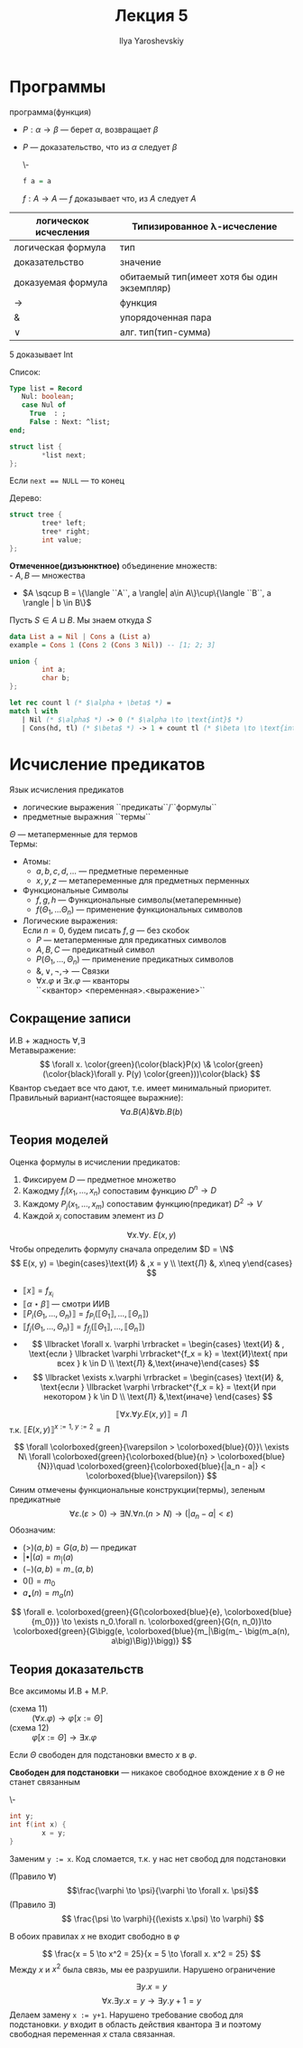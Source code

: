 #+LATEX_CLASS: general
#+TITLE: Лекция 5
#+AUTHOR: Ilya Yaroshevskiy

* Программы
 программа(функция)
- \(P: \alpha \to \beta\) --- берет \(\alpha\), возвращает \(\beta\)
- \(P\) --- доказательство, что из \(\alpha\) следует \(\beta\)
  #+begin_examp org
  \-
  #+begin_src haskell
  f a = a
  #+end_src
  \(f: A \to A\) --- \(f\) доказывает что, из \(A\) следует \(A\)
  #+end_examp

| логическок исчесления | Типизированное \lambda-исчесление           |
|-----------------------+---------------------------------------------|
| логическая формула    | тип                                         |
| доказательство        | значение                                    |
| доказуемая формула    | обитаемый тип(имеет хотя бы один экземпляр) |
| \to                   | функция                                     |
| &                     | упорядоченная пара                          |
| \vee                  | алг. тип(тип-сумма)                         |
#+begin_examp org
\(5\) доказывает Int
#+end_examp
#+begin_examp org
Список:
#+begin_src pascal
  Type list = Record
     Nul: boolean;
     case Nul of
       True  : ;
       False : Next: ^list;
  end;
#+end_src
#+begin_src C
  struct list {
          *list next;
  };
#+end_src
Если ~next == NULL~ --- то конец
#+end_examp
#+begin_examp
Дерево:
#+begin_src C
    struct tree {
            tree* left;
            tree* right;
            int value;
    };
#+end_src
#+end_examp

#+begin_definition org
*Отмеченное(дизъюнктное)* объединение множеств: \\
- \(A, B\) --- множества
- \(A \sqcup B = \{\langle ``A``, a \rangle| a\in A\}\cup\{\langle ``B``, a \rangle | b \in B\}\)
Пусть \(S \in A \sqcup B\). Мы знаем откуда \(S\)
#+end_definition
#+begin_src haskell
    data List a = Nil | Cons a (List a)
    example = Cons 1 (Cons 2 (Cons 3 Nil)) -- [1; 2; 3]
#+end_src
#+begin_src C
  union {
          int a;
          char b;
  };
#+end_src
#+begin_examp org
#+begin_export latex
\[
\frac{\Gamma \vdash \overset{\text{Nil}}{\alpha} \to \gamma\quad \Gamma \vdash \overset{\text{Cons}}{\beta} \to \gamma\quad \Gamm \vdash \alpha \vee \beta}{\Gamma \vdash \underset{\text{int}}{\gamma}}
\]
#+end_export
#+begin_src OCaml
  let rec count l (* $\alpha + \beta$ *) =
  match l with
     | Nil (* $\alpha$ *) -> 0 (* $\alpha \to \text{int}$ *)
     | Cons(hd, tl) (* $\beta$ *) -> 1 + count tl (* $\beta \to \text{int}$ *)
#+end_src
#+end_examp
* Исчисление предикатов
#+NAME: исчисление предикатов
#+begin_definition org
Язык исчисления предикатов
- логические выражения ``предикаты``/``формулы``
- предметные выражния ``термы``
\(\Theta\) --- метаперменные для термов \\
Термы:
- Атомы:
  - \(a, b, c, d, \dots\) --- предметные переменные
  - \(x, y, z\) --- метапеременные для предметных перменных
- Функциональные Символы
  - \(f, g, h\) --- Функциональные символы(метаперемнные)
  - \(f(\Theta_1, \dots \Theta_n)\) --- применение функциональных символов
- Логические выражения: \\
  \color{gray}Если \(n = 0\), будем писать \(f, g\) --- без скобок\color{black}
  - \(P\) --- метаперменные для предикатных символов
  - \(A, B, C\) --- предикатный символ
  - \(P(\Theta_1, \dots, \Theta_n)\) --- применение предикатных символов
  - \(\&, \vee, \neg, \to\) --- Cвязки
  - \(\forall x.\varphi\) и \(\exists x.\varphi\) --- кванторы \\
    \color{gray}``<квантор> <переменная>.<выражение>``\color{black} \\
#+end_definition
** Сокращение записи
И.В + жадность \(\forall, \exists\) \\
Метавыражение:
\[ \forall x. \color{green}(\color{black}P(x) \& \color{green}(\color{black}\forall y. P(y) \color{green}))\color{black} \]
Квантор съедает все что дают, т.е. имеет минимальный приоритет. \\
Правильный вариант(настоящее выражние):
\[ \forall a. B(A) \& \forall b. B(b) \]
** Теория моделей
Оценка формулы в исчислении предикатов:
1. Фиксируем \(D\) --- предметное множетво
2. Кажодму \(f_i(x_1, \dots, x_n)\) сопоставим функцию \(D^n \to D\)
3. Каждому \(P_j(x_1, \dots, x_m)\) сопоставим функцию(предикат) \(D^2 \to V\)
4. Каждой \(x_i\) сопоставим элемент из \(D\)
#+begin_examp org
\[\forall x.\forall y.\ E(x, y)\]
Чтобы определить формулу сначала определим \(D = \N\) 
\[ E(x, y) = \begin{cases}\text{И} & ,x = y \\ \text{Л} &, x\neq y\end{cases} \]
- \(\llbracket x \rrbracket = f_{x_i}\)
- \(\llbracket \alpha \star \beta \rrbracket\) --- смотри ИИВ
- \(\llbracket P_i(\Theta_1, \dots , \Theta_n) \rrbracket = f_{P_i}(\llbracket \Theta_1 \rrbracket, \dots, \llbracket \Theta_n \rrbracket)\)
- \(\llbracket f_j(\Theta_1 , \dots, \Theta_n ) \rrbracket = f_{f_j}(\llbracket \Theta_1 \rrbracket, \dots, \llbracket \Theta_n \rrbracket)\)
- \[ \llbracket \forall x. \varphi \rrbracket = \begin{cases} \text{И} & , \text{если } \llbracket \varphi \rrbracket^{f_x = k} = \text{И}\text{ при всех } k \in D  \\ \text{Л} &,\text{иначе}\end{cases} \]
- \[ \llbracket \exists x.\varphi \rrbracket = \begin{cases} \text{И} &, \text{если } \llbracket \varphi \rrbracket^{f_x = k} = \text{И при некотором } k \in D \\ \text{Л} &,\text{иначе} \end{cases} \]
\[ \llbracket \forall x.\forall y.E(x, y) \rrbracket = \text{Л} \]
т.к. \(\llbracket E(x, y) \rrbracket^{x:=1,\ y:=2} = \text{Л} \)
#+end_examp
#+begin_export latex
\newcommand{\colorboxed}[2]{\,\color{#1}\fbox{\color{black}#2}\color{black}\,}
#+end_export

#+begin_examp org
\[ \forall \colorboxed{green}{\varepsilon > \colorboxed{blue}{0}}\ \exists N\ \forall \colorboxed{green}{\colorboxed{blue}{n} > \colorboxed{blue}{N}}\quad \colorboxed{green}{\colorboxed{blue}{|a_n - a|} < \colorboxed{blue}{\varepsilon}} \]
Синим отмечены функциональные конструкции(термы), зеленым предикатные
\[ \forall \varepsilon. (\varepsilon > 0) \to \exists N. \forall n. (n > N) \to (|a_n - a| < \varepsilon) \]
Обозначим:
- \((>)(a, b) = G(a, b)\) --- предикат
- \(|\bullet|(a) = m_|(a)\)
- \((-)(a, b) = m_-(a, b)\)
- \(0() = m_0\)
- \(a_\bullet(n) = m_a(n)\)
\[ \forall e. \colorboxed{green}{G(\colorboxed{blue}{e}, \colorboxed{blue}{m_0})} \to \exists n_0.\forall n. \colorboxed{green}{G(n, n_0)}\to \colorboxed{green}{G\bigg(e, \colorboxed{blue}{m_|\Big(m_- \big(m_a(n), a\big)\Big)}\bigg)} \]
#+end_examp
** Теория доказательств
Все аксимомы И.В + M.P.
- (cхема 11) :: \((\forall x. \varphi) \to \varphi[x:=\Theta]\)
- (схема 12) :: \(\varphi[x:=\Theta]\to \exists x. \varphi\)
Если \(\Theta\) свободен для подстановки вместо \(x\) в \(\varphi\).
#+begin_definition org
*Свободен для подстановки* --- никакое свободное вхождение \(x\) в \(\Theta\) не станет связанным
#+end_definition
#+begin_examp org
\-
#+begin_src C
  int y;
  int f(int x) {
          x = y;
  }
#+end_src
Заменим ~y := x~. Код сломается, т.к. у нас нет свобод для подстановки
#+end_examp
- (Правило \(\forall\)) :: \[\frac{\varphi \to \psi}{\varphi \to \forall x. \psi}\]
- (Правило \(\exists\)) :: \[ \frac{\psi \to \varphi}{(\exists x.\psi) \to \varphi} \]
В обоих правилах \(x\) не входит свободно в \(\varphi\)
#+begin_examp org
\[ \frac{x = 5 \to x^2 = 25}{x = 5 \to \forall x. x^2 = 25} \]
Между \(x\) и \(x^2\) была связь, мы ее разрушили. Нарушено ограничение
#+end_examp
#+begin_examp org
\[ \exists y. x = y \]
\[ \forall x. \exists y. x = y \to \exists y. y + 1 = y \]
Делаем замену ~x := y+1~. Нарушено требование свобод для подстановки. \(y\) входит в область действия квантора \(\exists\) и поэтому свободная переменная \(x\) стала связанная.
#+end_examp

